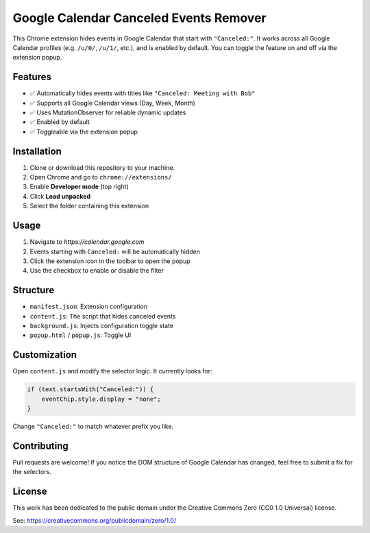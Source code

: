 Google Calendar Canceled Events Remover
========================================

This Chrome extension hides events in Google Calendar that start 
with ``"Canceled:"``. It works across all Google Calendar profiles 
(e.g. ``/u/0/``, ``/u/1/``, etc.), and is enabled by default. You can toggle 
the feature on and off via the extension popup.

Features
--------

- ✅ Automatically hides events with titles like ``"Canceled: Meeting with Bob"``
- ✅ Supports all Google Calendar views (Day, Week, Month)
- ✅ Uses MutationObserver for reliable dynamic updates
- ✅ Enabled by default
- ✅ Toggleable via the extension popup

Installation
------------

1. Clone or download this repository to your machine.
2. Open Chrome and go to ``chrome://extensions/``
3. Enable **Developer mode** (top right)
4. Click **Load unpacked**
5. Select the folder containing this extension

Usage
-----

1. Navigate to `https://calendar.google.com`
2. Events starting with ``Canceled:`` will be automatically hidden
3. Click the extension icon in the toolbar to open the popup
4. Use the checkbox to enable or disable the filter

Structure
---------

- ``manifest.json``: Extension configuration
- ``content.js``: The script that hides canceled events
- ``background.js``: Injects configuration toggle state
- ``popup.html`` / ``popup.js``: Toggle UI


Customization
-------------

Open ``content.js`` and modify the selector logic. It currently looks for:

.. code-block:: js

   if (text.startsWith("Canceled:")) {
       eventChip.style.display = "none";
   }

Change ``"Canceled:"`` to match whatever prefix you like.

Contributing
------------

Pull requests are welcome! If you notice the DOM structure of Google Calendar 
has changed, feel free to submit a fix for the selectors.

License
-------

This work has been dedicated to the public domain under the Creative Commons 
Zero (CC0 1.0 Universal) license.

See: https://creativecommons.org/publicdomain/zero/1.0/
